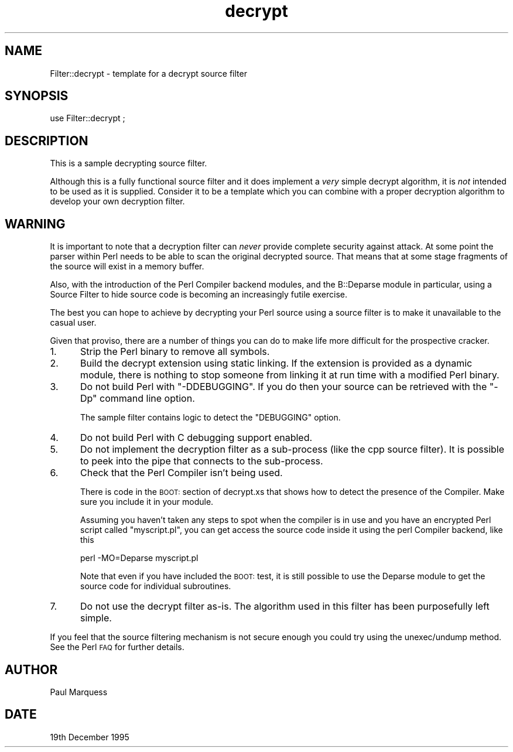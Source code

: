 .\" Automatically generated by Pod::Man 2.27 (Pod::Simple 3.28)
.\"
.\" Standard preamble:
.\" ========================================================================
.de Sp \" Vertical space (when we can't use .PP)
.if t .sp .5v
.if n .sp
..
.de Vb \" Begin verbatim text
.ft CW
.nf
.ne \\$1
..
.de Ve \" End verbatim text
.ft R
.fi
..
.\" Set up some character translations and predefined strings.  \*(-- will
.\" give an unbreakable dash, \*(PI will give pi, \*(L" will give a left
.\" double quote, and \*(R" will give a right double quote.  \*(C+ will
.\" give a nicer C++.  Capital omega is used to do unbreakable dashes and
.\" therefore won't be available.  \*(C` and \*(C' expand to `' in nroff,
.\" nothing in troff, for use with C<>.
.tr \(*W-
.ds C+ C\v'-.1v'\h'-1p'\s-2+\h'-1p'+\s0\v'.1v'\h'-1p'
.ie n \{\
.    ds -- \(*W-
.    ds PI pi
.    if (\n(.H=4u)&(1m=24u) .ds -- \(*W\h'-12u'\(*W\h'-12u'-\" diablo 10 pitch
.    if (\n(.H=4u)&(1m=20u) .ds -- \(*W\h'-12u'\(*W\h'-8u'-\"  diablo 12 pitch
.    ds L" ""
.    ds R" ""
.    ds C` ""
.    ds C' ""
'br\}
.el\{\
.    ds -- \|\(em\|
.    ds PI \(*p
.    ds L" ``
.    ds R" ''
.    ds C`
.    ds C'
'br\}
.\"
.\" Escape single quotes in literal strings from groff's Unicode transform.
.ie \n(.g .ds Aq \(aq
.el       .ds Aq '
.\"
.\" If the F register is turned on, we'll generate index entries on stderr for
.\" titles (.TH), headers (.SH), subsections (.SS), items (.Ip), and index
.\" entries marked with X<> in POD.  Of course, you'll have to process the
.\" output yourself in some meaningful fashion.
.\"
.\" Avoid warning from groff about undefined register 'F'.
.de IX
..
.nr rF 0
.if \n(.g .if rF .nr rF 1
.if (\n(rF:(\n(.g==0)) \{
.    if \nF \{
.        de IX
.        tm Index:\\$1\t\\n%\t"\\$2"
..
.        if !\nF==2 \{
.            nr % 0
.            nr F 2
.        \}
.    \}
.\}
.rr rF
.\"
.\" Accent mark definitions (@(#)ms.acc 1.5 88/02/08 SMI; from UCB 4.2).
.\" Fear.  Run.  Save yourself.  No user-serviceable parts.
.    \" fudge factors for nroff and troff
.if n \{\
.    ds #H 0
.    ds #V .8m
.    ds #F .3m
.    ds #[ \f1
.    ds #] \fP
.\}
.if t \{\
.    ds #H ((1u-(\\\\n(.fu%2u))*.13m)
.    ds #V .6m
.    ds #F 0
.    ds #[ \&
.    ds #] \&
.\}
.    \" simple accents for nroff and troff
.if n \{\
.    ds ' \&
.    ds ` \&
.    ds ^ \&
.    ds , \&
.    ds ~ ~
.    ds /
.\}
.if t \{\
.    ds ' \\k:\h'-(\\n(.wu*8/10-\*(#H)'\'\h"|\\n:u"
.    ds ` \\k:\h'-(\\n(.wu*8/10-\*(#H)'\`\h'|\\n:u'
.    ds ^ \\k:\h'-(\\n(.wu*10/11-\*(#H)'^\h'|\\n:u'
.    ds , \\k:\h'-(\\n(.wu*8/10)',\h'|\\n:u'
.    ds ~ \\k:\h'-(\\n(.wu-\*(#H-.1m)'~\h'|\\n:u'
.    ds / \\k:\h'-(\\n(.wu*8/10-\*(#H)'\z\(sl\h'|\\n:u'
.\}
.    \" troff and (daisy-wheel) nroff accents
.ds : \\k:\h'-(\\n(.wu*8/10-\*(#H+.1m+\*(#F)'\v'-\*(#V'\z.\h'.2m+\*(#F'.\h'|\\n:u'\v'\*(#V'
.ds 8 \h'\*(#H'\(*b\h'-\*(#H'
.ds o \\k:\h'-(\\n(.wu+\w'\(de'u-\*(#H)/2u'\v'-.3n'\*(#[\z\(de\v'.3n'\h'|\\n:u'\*(#]
.ds d- \h'\*(#H'\(pd\h'-\w'~'u'\v'-.25m'\f2\(hy\fP\v'.25m'\h'-\*(#H'
.ds D- D\\k:\h'-\w'D'u'\v'-.11m'\z\(hy\v'.11m'\h'|\\n:u'
.ds th \*(#[\v'.3m'\s+1I\s-1\v'-.3m'\h'-(\w'I'u*2/3)'\s-1o\s+1\*(#]
.ds Th \*(#[\s+2I\s-2\h'-\w'I'u*3/5'\v'-.3m'o\v'.3m'\*(#]
.ds ae a\h'-(\w'a'u*4/10)'e
.ds Ae A\h'-(\w'A'u*4/10)'E
.    \" corrections for vroff
.if v .ds ~ \\k:\h'-(\\n(.wu*9/10-\*(#H)'\s-2\u~\d\s+2\h'|\\n:u'
.if v .ds ^ \\k:\h'-(\\n(.wu*10/11-\*(#H)'\v'-.4m'^\v'.4m'\h'|\\n:u'
.    \" for low resolution devices (crt and lpr)
.if \n(.H>23 .if \n(.V>19 \
\{\
.    ds : e
.    ds 8 ss
.    ds o a
.    ds d- d\h'-1'\(ga
.    ds D- D\h'-1'\(hy
.    ds th \o'bp'
.    ds Th \o'LP'
.    ds ae ae
.    ds Ae AE
.\}
.rm #[ #] #H #V #F C
.\" ========================================================================
.\"
.IX Title "decrypt 3"
.TH decrypt 3 "2013-04-02" "perl v5.18.2" "User Contributed Perl Documentation"
.\" For nroff, turn off justification.  Always turn off hyphenation; it makes
.\" way too many mistakes in technical documents.
.if n .ad l
.nh
.SH "NAME"
Filter::decrypt \- template for a decrypt source filter
.SH "SYNOPSIS"
.IX Header "SYNOPSIS"
.Vb 1
\&    use Filter::decrypt ;
.Ve
.SH "DESCRIPTION"
.IX Header "DESCRIPTION"
This is a sample decrypting source filter.
.PP
Although this is a fully functional source filter and it does implement
a \fIvery\fR simple decrypt algorithm, it is \fInot\fR intended to be used as
it is supplied. Consider it to be a template which you can combine with
a proper decryption algorithm to develop your own decryption filter.
.SH "WARNING"
.IX Header "WARNING"
It is important to note that a decryption filter can \fInever\fR provide
complete security against attack. At some point the parser within Perl
needs to be able to scan the original decrypted source. That means that
at some stage fragments of the source will exist in a memory buffer.
.PP
Also, with the introduction of the Perl Compiler backend modules, and
the B::Deparse module in particular, using a Source Filter to hide source
code is becoming an increasingly futile exercise.
.PP
The best you can hope to achieve by decrypting your Perl source using a
source filter is to make it unavailable to the casual user.
.PP
Given that proviso, there are a number of things you can do to make
life more difficult for the prospective cracker.
.IP "1." 5
Strip the Perl binary to remove all symbols.
.IP "2." 5
Build the decrypt extension using static linking. If the extension is
provided as a dynamic module, there is nothing to stop someone from
linking it at run time with a modified Perl binary.
.IP "3." 5
Do not build Perl with \f(CW\*(C`\-DDEBUGGING\*(C'\fR. If you do then your source can
be retrieved with the \f(CW\*(C`\-Dp\*(C'\fR command line option.
.Sp
The sample filter contains logic to detect the \f(CW\*(C`DEBUGGING\*(C'\fR option.
.IP "4." 5
Do not build Perl with C debugging support enabled.
.IP "5." 5
Do not implement the decryption filter as a sub-process (like the cpp
source filter). It is possible to peek into the pipe that connects to
the sub-process.
.IP "6." 5
Check that the Perl Compiler isn't being used.
.Sp
There is code in the \s-1BOOT:\s0 section of decrypt.xs that shows how to detect
the presence of the Compiler. Make sure you include it in your module.
.Sp
Assuming you haven't taken any steps to spot when the compiler is in
use and you have an encrypted Perl script called \*(L"myscript.pl\*(R", you can
get access the source code inside it using the perl Compiler backend,
like this
.Sp
.Vb 1
\&    perl \-MO=Deparse myscript.pl
.Ve
.Sp
Note that even if you have included the \s-1BOOT:\s0 test, it is still
possible to use the Deparse module to get the source code for individual
subroutines.
.IP "7." 5
Do not use the decrypt filter as-is. The algorithm used in this filter
has been purposefully left simple.
.PP
If you feel that the source filtering mechanism is not secure enough
you could try using the unexec/undump method. See the Perl \s-1FAQ\s0 for
further details.
.SH "AUTHOR"
.IX Header "AUTHOR"
Paul Marquess
.SH "DATE"
.IX Header "DATE"
19th December 1995
